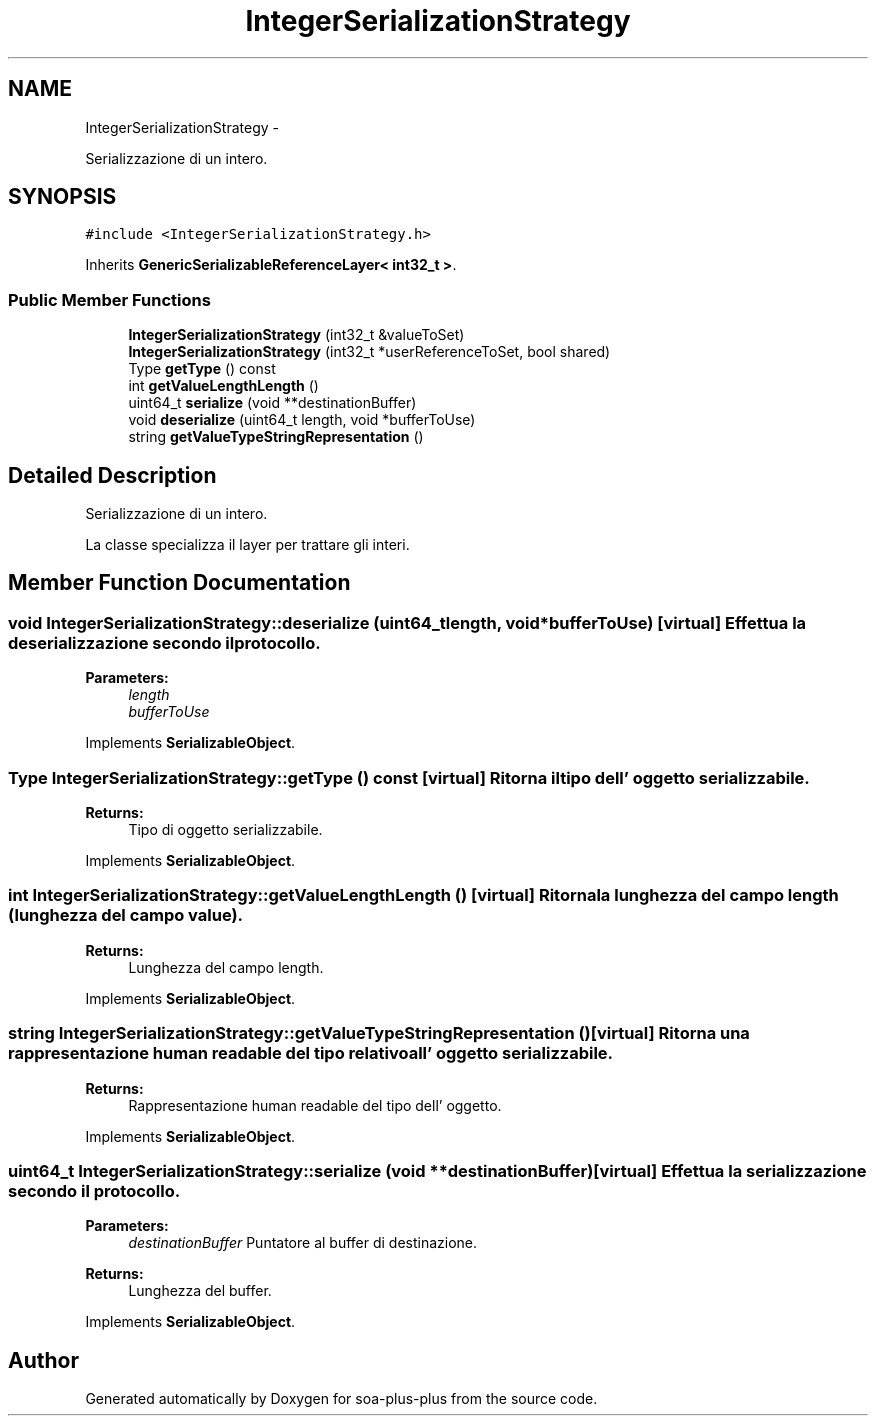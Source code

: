 .TH "IntegerSerializationStrategy" 3 "Tue Jul 5 2011" "soa-plus-plus" \" -*- nroff -*-
.ad l
.nh
.SH NAME
IntegerSerializationStrategy \- 
.PP
Serializzazione di un intero.  

.SH SYNOPSIS
.br
.PP
.PP
\fC#include <IntegerSerializationStrategy.h>\fP
.PP
Inherits \fBGenericSerializableReferenceLayer< int32_t >\fP.
.SS "Public Member Functions"

.in +1c
.ti -1c
.RI "\fBIntegerSerializationStrategy\fP (int32_t &valueToSet)"
.br
.ti -1c
.RI "\fBIntegerSerializationStrategy\fP (int32_t *userReferenceToSet, bool shared)"
.br
.ti -1c
.RI "Type \fBgetType\fP () const "
.br
.ti -1c
.RI "int \fBgetValueLengthLength\fP ()"
.br
.ti -1c
.RI "uint64_t \fBserialize\fP (void **destinationBuffer)"
.br
.ti -1c
.RI "void \fBdeserialize\fP (uint64_t length, void *bufferToUse)"
.br
.ti -1c
.RI "string \fBgetValueTypeStringRepresentation\fP ()"
.br
.in -1c
.SH "Detailed Description"
.PP 
Serializzazione di un intero. 

La classe specializza il layer per trattare gli interi. 
.SH "Member Function Documentation"
.PP 
.SS "void IntegerSerializationStrategy::deserialize (uint64_tlength, void *bufferToUse)\fC [virtual]\fP"Effettua la deserializzazione secondo il protocollo.
.PP
\fBParameters:\fP
.RS 4
\fIlength\fP 
.br
\fIbufferToUse\fP 
.RE
.PP

.PP
Implements \fBSerializableObject\fP.
.SS "Type IntegerSerializationStrategy::getType () const\fC [virtual]\fP"Ritorna il tipo dell' oggetto serializzabile.
.PP
\fBReturns:\fP
.RS 4
Tipo di oggetto serializzabile. 
.RE
.PP

.PP
Implements \fBSerializableObject\fP.
.SS "int IntegerSerializationStrategy::getValueLengthLength ()\fC [virtual]\fP"Ritorna la lunghezza del campo length (lunghezza del campo value).
.PP
\fBReturns:\fP
.RS 4
Lunghezza del campo length. 
.RE
.PP

.PP
Implements \fBSerializableObject\fP.
.SS "string IntegerSerializationStrategy::getValueTypeStringRepresentation ()\fC [virtual]\fP"Ritorna una rappresentazione human readable del tipo relativo all' oggetto serializzabile.
.PP
\fBReturns:\fP
.RS 4
Rappresentazione human readable del tipo dell' oggetto. 
.RE
.PP

.PP
Implements \fBSerializableObject\fP.
.SS "uint64_t IntegerSerializationStrategy::serialize (void **destinationBuffer)\fC [virtual]\fP"Effettua la serializzazione secondo il protocollo.
.PP
\fBParameters:\fP
.RS 4
\fIdestinationBuffer\fP Puntatore al buffer di destinazione.
.RE
.PP
\fBReturns:\fP
.RS 4
Lunghezza del buffer. 
.RE
.PP

.PP
Implements \fBSerializableObject\fP.

.SH "Author"
.PP 
Generated automatically by Doxygen for soa-plus-plus from the source code.
